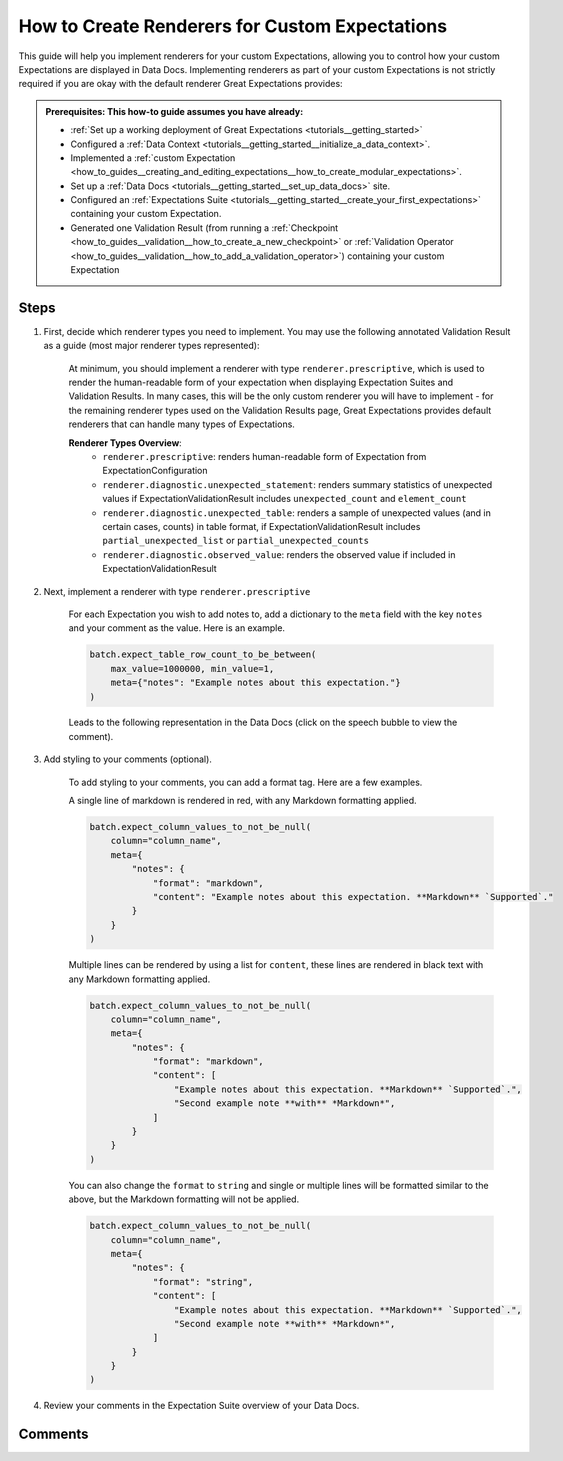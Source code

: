 .. _how_to_guides__configuring_data_docs__how_to_create_renderers_for_custom_expectations:

How to Create Renderers for Custom Expectations
================================================

This guide will help you implement renderers for your custom Expectations, allowing you to control how your custom Expectations are displayed in Data Docs. Implementing renderers as part of your custom Expectations is not strictly required if you are okay with the default renderer Great Expectations provides:

.. image:: expectation_fallback.png
    :width: 800
    :alt: Expectation rendered using default renderer

.. admonition:: Prerequisites: This how-to guide assumes you have already:

    - :ref:`Set up a working deployment of Great Expectations <tutorials__getting_started>`
    - Configured a :ref:`Data Context <tutorials__getting_started__initialize_a_data_context>`.
    - Implemented a :ref:`custom Expectation <how_to_guides__creating_and_editing_expectations__how_to_create_modular_expectations>`.
    - Set up a :ref:`Data Docs <tutorials__getting_started__set_up_data_docs>` site.
    - Configured an :ref:`Expectations Suite <tutorials__getting_started__create_your_first_expectations>` containing your custom Expectation.
    - Generated one Validation Result (from running a :ref:`Checkpoint <how_to_guides__validation__how_to_create_a_new_checkpoint>` or :ref:`Validation Operator <how_to_guides__validation__how_to_add_a_validation_operator>`) containing your custom Expectation

Steps
-----

#. First, decide which renderer types you need to implement. You may use the following annotated Validation Result as a guide (most major renderer types represented):

    .. figure:: validation_result_example.png
        :width: 800
        :alt: Annotated Validation Result Example

    At minimum, you should implement a renderer with type ``renderer.prescriptive``, which is used to render the human-readable form of your expectation when displaying Expectation Suites and Validation Results. In many cases, this will be the only custom renderer you will have to implement - for the remaining renderer types used on the Validation Results page, Great Expectations provides default renderers that can handle many types of Expectations.

    **Renderer Types Overview**:
        * ``renderer.prescriptive``: renders human-readable form of Expectation from ExpectationConfiguration
        * ``renderer.diagnostic.unexpected_statement``: renders summary statistics of unexpected values if ExpectationValidationResult includes ``unexpected_count`` and ``element_count``
        * ``renderer.diagnostic.unexpected_table``: renders a sample of unexpected values (and in certain cases, counts) in table format, if ExpectationValidationResult includes ``partial_unexpected_list`` or ``partial_unexpected_counts``
        * ``renderer.diagnostic.observed_value``: renders the observed value if included in ExpectationValidationResult

#. Next, implement a renderer with type ``renderer.prescriptive``

    For each Expectation you wish to add notes to, add a dictionary to the ``meta`` field with the key ``notes`` and your comment as the value. Here is an example.

    .. code-block:: python

        batch.expect_table_row_count_to_be_between(
            max_value=1000000, min_value=1,
            meta={"notes": "Example notes about this expectation."}
        )

    Leads to the following representation in the Data Docs (click on the speech bubble to view the comment).

    .. image:: table_level_no_format.png
        :width: 800
        :alt: Expectation with simple comment, no formatting.

#. Add styling to your comments (optional).

    To add styling to your comments, you can add a format tag. Here are a few examples.

    A single line of markdown is rendered in red, with any Markdown formatting applied.

    .. code-block:: python

        batch.expect_column_values_to_not_be_null(
            column="column_name",
            meta={
                "notes": {
                    "format": "markdown",
                    "content": "Example notes about this expectation. **Markdown** `Supported`."
                }
            }
        )

    .. image:: single_line_markdown_red.png
        :width: 800
        :alt: Expectation with a single line of markdown comment is rendered in red with markdown formatting.


    Multiple lines can be rendered by using a list for ``content``, these lines are rendered in black text with any Markdown formatting applied.

    .. code-block:: python

        batch.expect_column_values_to_not_be_null(
            column="column_name",
            meta={
                "notes": {
                    "format": "markdown",
                    "content": [
                        "Example notes about this expectation. **Markdown** `Supported`.",
                        "Second example note **with** *Markdown*",
                    ]
                }
            }
        )

    .. image:: multiple_line_markdown.png
        :width: 800
        :alt: Multiple lines of markdown rendered with formatting.


    You can also change the ``format`` to ``string`` and single or multiple lines will be formatted similar to the above, but the Markdown formatting will not be applied.

    .. code-block:: python

        batch.expect_column_values_to_not_be_null(
            column="column_name",
            meta={
                "notes": {
                    "format": "string",
                    "content": [
                        "Example notes about this expectation. **Markdown** `Supported`.",
                        "Second example note **with** *Markdown*",
                    ]
                }
            }
        )

    .. image:: multiple_line_string.png
        :width: 800
        :alt: Multiple lines of string rendered without formatting.



#. Review your comments in the Expectation Suite overview of your Data Docs.


Comments
--------

.. discourse::
   :topic_identifier: 281
